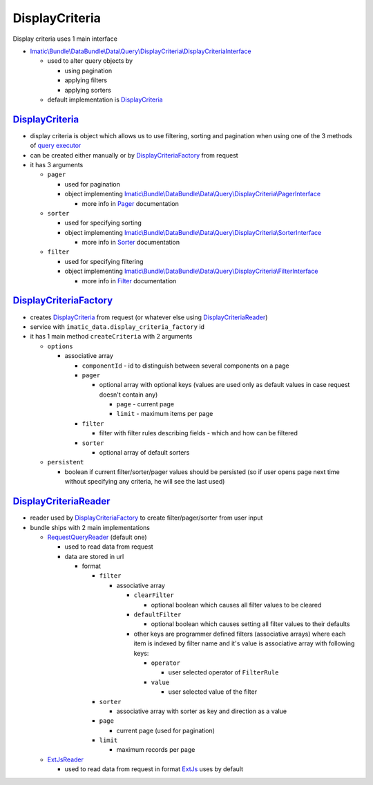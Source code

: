 ===============
DisplayCriteria
===============

Display criteria uses 1 main interface

- `Imatic\\Bundle\\DataBundle\\Data\\Query\\DisplayCriteria\\DisplayCriteriaInterface </Data/Query/DisplayCriteria/DisplayCriteriaInterface.php>`_

  - used to alter query objects by

    - using pagination
    - applying filters
    - applying sorters

  - default implementation is `DisplayCriteria <display_criteria_h_>`_

.. _display_criteria_h:

`DisplayCriteria </Data/Query/DisplayCriteria.php>`_
----------------------------------------------------

- display criteria is object which allows us to use filtering, sorting and pagination when using one of the 3 methods of `query executor <QueryObjects.rst>`_
- can be created either manually or by  `DisplayCriteriaFactory <display_criteria_factory_h_>`_ from request
- it has 3 arguments

  - ``pager``

    - used for pagination
    - object implementing `Imatic\\Bundle\\DataBundle\\Data\\Query\\DisplayCriteria\\PagerInterface </Data/Query/DisplayCriteria/PagerInterface.php>`_

      - more info in `Pager <Pagination.rst>`_ documentation

  - ``sorter``

    - used for specifying sorting
    - object implementing `Imatic\\Bundle\\DataBundle\\Data\\Query\\DisplayCriteria\\SorterInterface </Data/Query/DisplayCriteria/SorterInterface.php>`_

      - more info in `Sorter <Sorting.rst>`_ documentation

  - ``filter``

    - used for specifying filtering
    - object implementing `Imatic\\Bundle\\DataBundle\\Data\\Query\\DisplayCriteria\\FilterInterface </Data/Query/DisplayCriteria/FilterInterface.php>`_

      - more info in `Filter <Filtering.rst>`_ documentation

.. _display_criteria_factory_h:

`DisplayCriteriaFactory </Data/Query/DisplayCriteria/DisplayCriteriaFactory.php>`_
----------------------------------------------------------------------------------

- creates `DisplayCriteria <display_criteria_h_>`_ from request (or whatever else using `DisplayCriteriaReader <display_criteria_reader_h_>`_)
- service with ``imatic_data.display_criteria_factory`` id
- it has 1 main method ``createCriteria`` with 2 arguments

  - ``options``

    - associative array

      - ``componentId`` - id to distinguish between several components on a page
      - ``pager``

        - optional array with optional keys (values are used only as default values in case request doesn't contain any)

          - ``page`` - current page
          - ``limit`` - maximum items per page

      - ``filter``

        - filter with filter rules describing fields - which and how can be filtered

      - ``sorter``

        - optional array of default sorters

  - ``persistent``

    - boolean if current filter/sorter/pager values should be persisted (so if user opens page next time without
      specifying any criteria, he will see the last used)

.. _display_criteria_reader_h:

`DisplayCriteriaReader </Data/Query/DisplayCriteria/Reader/DisplayCriteriaReader.php>`_
---------------------------------------------------------------------------------------

- reader used by `DisplayCriteriaFactory <display_criteria_factory_h_>`_ to create filter/pager/sorter from user input

- bundle ships with 2 main implementations

  - `RequestQueryReader </Data/Query/DisplayCriteria/Reader/RequestQueryReader.php>`_ (default one)

    - used to read data from request
    - data are stored in url

      - format

        - ``filter``

          - associative array

            - ``clearFilter``

              - optional boolean which causes all filter values to be cleared

            - ``defaultFilter``

              - optional boolean which causes setting all filter values to their defaults

            - other keys are programmer defined filters (associative arrays) where each item is indexed by filter name
              and it's value is associative array with following keys:

              - ``operator``

                - user selected operator of ``FilterRule``

              - ``value``

                - user selected value of the filter

        - ``sorter``

          - associative array with sorter as key and direction as a value

        - ``page``

          - current page (used for pagination)

        - ``limit``

          - maximum records per page

  - `ExtJsReader </Data/Query/DisplayCriteria/Reader/ExtJsReader.php>`_

    - used to read data from request in format `ExtJs <https://www.sencha.com/products/extjs/#overview>`_ uses by default

